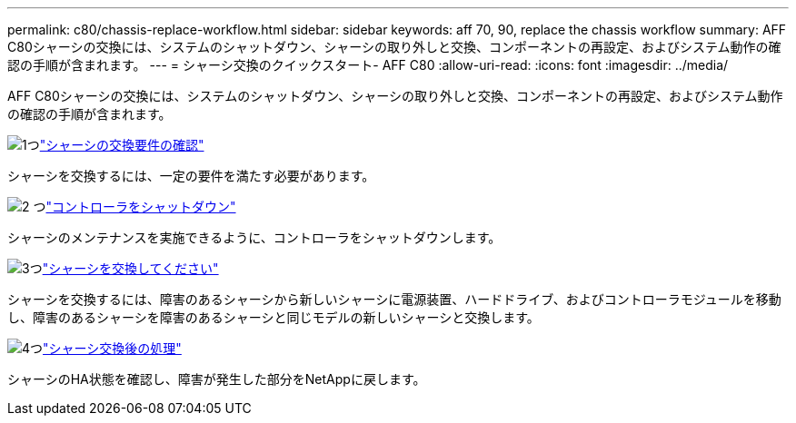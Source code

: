 ---
permalink: c80/chassis-replace-workflow.html 
sidebar: sidebar 
keywords: aff 70, 90, replace the chassis workflow 
summary: AFF C80シャーシの交換には、システムのシャットダウン、シャーシの取り外しと交換、コンポーネントの再設定、およびシステム動作の確認の手順が含まれます。 
---
= シャーシ交換のクイックスタート- AFF C80
:allow-uri-read: 
:icons: font
:imagesdir: ../media/


[role="lead"]
AFF C80シャーシの交換には、システムのシャットダウン、シャーシの取り外しと交換、コンポーネントの再設定、およびシステム動作の確認の手順が含まれます。

.image:https://raw.githubusercontent.com/NetAppDocs/common/main/media/number-1.png["1つ"]link:chassis-replace-requirements.html["シャーシの交換要件の確認"]
[role="quick-margin-para"]
シャーシを交換するには、一定の要件を満たす必要があります。

.image:https://raw.githubusercontent.com/NetAppDocs/common/main/media/number-2.png["2 つ"]link:chassis-replace-shutdown.html["コントローラをシャットダウン"]
[role="quick-margin-para"]
シャーシのメンテナンスを実施できるように、コントローラをシャットダウンします。

.image:https://raw.githubusercontent.com/NetAppDocs/common/main/media/number-3.png["3つ"]link:chassis-replace-move-hardware.html["シャーシを交換してください"]
[role="quick-margin-para"]
シャーシを交換するには、障害のあるシャーシから新しいシャーシに電源装置、ハードドライブ、およびコントローラモジュールを移動し、障害のあるシャーシを障害のあるシャーシと同じモデルの新しいシャーシと交換します。

.image:https://raw.githubusercontent.com/NetAppDocs/common/main/media/number-4.png["4つ"]link:chassis-replace-complete-system-restore-rma.html["シャーシ交換後の処理"]
[role="quick-margin-para"]
シャーシのHA状態を確認し、障害が発生した部分をNetAppに戻します。
